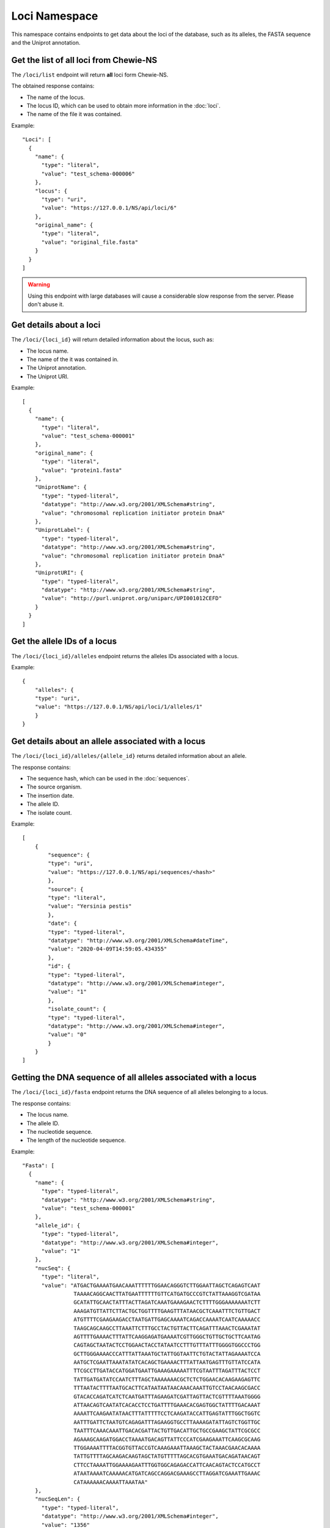 Loci Namespace
==============

This namespace contains endpoints to get data about the loci of the database, such as its alleles, the FASTA sequence and the Uniprot annotation.

Get the list of all loci from Chewie-NS
:::::::::::::::::::::::::::::::::::::::

The ``/loci/list`` endpoint will return **all** loci form Chewie-NS.

The obtained response contains:

- The name of the locus.
- The locus ID, which can be used to obtain more information in the :doc:`loci`.
- The name of the file it was contained.

Example::

  "Loci": [
    {
      "name": {
        "type": "literal",
        "value": "test_schema-000006"
      },
      "locus": {
        "type": "uri",
        "value": "https://127.0.0.1/NS/api/loci/6"
      },
      "original_name": {
        "type": "literal",
        "value": "original_file.fasta"
      }
    }
  ]

.. warning::
    Using this endpoint with large databases will cause a considerable slow response from the server.
    Please don't abuse it.


Get details about a loci
::::::::::::::::::::::::

The ``/loci/{loci_id}`` will return detailed information about the locus, such as:

- The locus name.
- The name of the it was contained in.
- The Uniprot annotation.
- The Uniprot URI.

Example::

    [
      {
        "name": {
          "type": "literal",
          "value": "test_schema-000001"
        },
        "original_name": {
          "type": "literal",
          "value": "protein1.fasta"
        },
        "UniprotName": {
          "type": "typed-literal",
          "datatype": "http://www.w3.org/2001/XMLSchema#string",
          "value": "chromosomal replication initiator protein DnaA"
        },
        "UniprotLabel": {
          "type": "typed-literal",
          "datatype": "http://www.w3.org/2001/XMLSchema#string",
          "value": "chromosomal replication initiator protein DnaA"
        },
        "UniprotURI": {
          "type": "typed-literal",
          "datatype": "http://www.w3.org/2001/XMLSchema#string",
          "value": "http://purl.uniprot.org/uniparc/UPI001012CEFD"
        }
      }
    ]

Get the allele IDs of a locus
:::::::::::::::::::::::::::::

The ``/loci/{loci_id}/alleles`` endpoint returns the alleles IDs associated with a locus.

Example::

    {
        "alleles": {
        "type": "uri",
        "value": "https://127.0.0.1/NS/api/loci/1/alleles/1"
        }
    }

Get details about an allele associated with a locus
:::::::::::::::::::::::::::::::::::::::::::::::::::

The ``/loci/{loci_id}/alleles/{allele_id}`` returns detailed information about an allele.

The response contains:

- The sequence hash, which can be used in the :doc:`sequences`.
- The source organism.
- The insertion date.
- The allele ID.
- The isolate count.

Example::

    [
        {
            "sequence": {
            "type": "uri",
            "value": "https://127.0.0.1/NS/api/sequences/<hash>"
            },
            "source": {
            "type": "literal",
            "value": "Yersinia pestis"
            },
            "date": {
            "type": "typed-literal",
            "datatype": "http://www.w3.org/2001/XMLSchema#dateTime",
            "value": "2020-04-09T14:59:05.434355"
            },
            "id": {
            "type": "typed-literal",
            "datatype": "http://www.w3.org/2001/XMLSchema#integer",
            "value": "1"
            },
            "isolate_count": {
            "type": "typed-literal",
            "datatype": "http://www.w3.org/2001/XMLSchema#integer",
            "value": "0"
            }
        }
    ]


Getting the DNA sequence of all alleles associated with a locus
:::::::::::::::::::::::::::::::::::::::::::::::::::::::::::::::::

The ``/loci/{loci_id}/fasta`` endpoint returns the DNA sequence of all alleles belonging to a locus.

The response contains:

- The locus name.
- The allele ID.
- The nucleotide sequence.
- The length of the nucleotide sequence.

Example::

  "Fasta": [
    {
      "name": {
        "type": "typed-literal",
        "datatype": "http://www.w3.org/2001/XMLSchema#string",
        "value": "test_schema-000001"
      },
      "allele_id": {
        "type": "typed-literal",
        "datatype": "http://www.w3.org/2001/XMLSchema#integer",
        "value": "1"
      },
      "nucSeq": {
        "type": "literal",
        "value": "ATGACTGAAAATGAACAAATTTTTTGGAACAGGGTCTTGGAATTAGCTCAGAGTCAAT
                  TAAAACAGGCAACTTATGAATTTTTTGTTCATGATGCCCGTCTATTAAAGGTCGATAA
                  GCATATTGCAACTATTTACTTAGATCAAATGAAAGAACTCTTTTGGGAAAAAAATCTT
                  AAAGATGTTATTCTTACTGCTGGTTTTGAAGTTTATAACGCTCAAATTTCTGTTGACT
                  ATGTTTTCGAAGAAGACCTAATGATTGAGCAAAATCAGACCAAAATCAATCAAAAACC
                  TAAGCAGCAAGCCTTAAATTCTTTGCCTACTGTTACTTCAGATTTAAACTCGAAATAT
                  AGTTTTGAAAACTTTATTCAAGGAGATGAAAATCGTTGGGCTGTTGCTGCTTCAATAG
                  CAGTAGCTAATACTCCTGGAACTACCTATAATCCTTTGTTTATTTGGGGTGGCCCTGG
                  GCTTGGGAAAACCCATTTATTAAATGCTATTGGTAATTCTGTACTATTAGAAAATCCA
                  AATGCTCGAATTAAATATATCACAGCTGAAAACTTTATTAATGAGTTTGTTATCCATA
                  TTCGCCTTGATACCATGGATGAATTGAAAGAAAAATTTCGTAATTTAGATTTACTCCT
                  TATTGATGATATCCAATCTTTAGCTAAAAAAACGCTCTCTGGAACACAAGAAGAGTTC
                  TTTAATACTTTTAATGCACTTCATAATAATAACAAACAAATTGTCCTAACAAGCGACC
                  GTACACCAGATCATCTCAATGATTTAGAAGATCGATTAGTTACTCGTTTTAAATGGGG
                  ATTAACAGTCAATATCACACCTCCTGATTTTGAAACACGAGTGGCTATTTTGACAAAT
                  AAAATTCAAGAATATAACTTTATTTTTCCTCAAGATACCATTGAGTATTTGGCTGGTC
                  AATTTGATTCTAATGTCAGAGATTTAGAAGGTGCCTTAAAAGATATTAGTCTGGTTGC
                  TAATTTCAAACAAATTGACACGATTACTGTTGACATTGCTGCCGAAGCTATTCGCGCC
                  AGAAAGCAAGATGGACCTAAAATGACAGTTATTCCCATCGAAGAAATTCAAGCGCAAG
                  TTGGAAAATTTTACGGTGTTACCGTCAAAGAAATTAAAGCTACTAAACGAACACAAAA
                  TATTGTTTTAGCAAGACAAGTAGCTATGTTTTTAGCACGTGAAATGACAGATAACAGT
                  CTTCCTAAAATTGGAAAAGAATTTGGTGGCAGAGACCATTCAACAGTACTCCATGCCT
                  ATAATAAAATCAAAAACATGATCAGCCAGGACGAAAGCCTTAGGATCGAAATTGAAAC
                  CATAAAAAACAAAATTAAATAA"
      },
      "nucSeqLen": {
        "type": "typed-literal",
        "datatype": "http://www.w3.org/2001/XMLSchema#integer",
        "value": "1356"
      }
    } 
  ]


